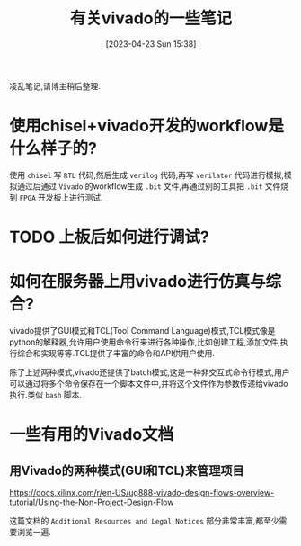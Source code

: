#+OPTIONS: author:nil ^:{}
#+HUGO_BASE_DIR: ../../../..
#+HUGO_SECTION: post/2023/04
#+HUGO_CUSTOM_FRONT_MATTER: :toc true
#+HUGO_AUTO_SET_LASTMOD: t
#+HUGO_DRAFT: false
#+DATE: [2023-04-23 Sun 15:38]
#+TITLE: 有关vivado的一些笔记
#+HUGO_TAGS: FPGA vivado
#+HUGO_CATEGORIES: FPGA
#+STARTUP: inlineimages

凌乱笔记,请博主稍后整理.

* 使用chisel+vivado开发的workflow是什么样子的?
使用 =chisel= 写 =RTL= 代码,然后生成 =verilog= 代码,再写 =verilator= 代码进行模拟,模拟通过后通过 =Vivado= 的workflow生成 =.bit= 文件,再通过别的工具把 =.bit= 文件烧到 =FPGA= 开发板上进行测试.

* TODO 上板后如何进行调试?

* 如何在服务器上用vivado进行仿真与综合?
vivado提供了GUI模式和TCL(Tool Command Language)模式,TCL模式像是python的解释器,允许用户使用命令行来进行各种操作,比如创建工程,添加文件,执行综合和实现等等.TCL提供了丰富的命令和API供用户使用.

除了上述两种模式,vivado还提供了batch模式,这是一种非交互式命令行模式,用户可以通过将多个命令保存在一个脚本文件中,并将这个文件作为参数传递给vivado执行.类似 =bash= 脚本.

* 一些有用的Vivado文档
** 用Vivado的两种模式(GUI和TCL)来管理项目
[[https://docs.xilinx.com/r/en-US/ug888-vivado-design-flows-overview-tutorial/Using-the-Non-Project-Design-Flow]]

这篇文档的 =Additional Resources and Legal Notices= 部分非常丰富,都至少需要浏览一遍.
